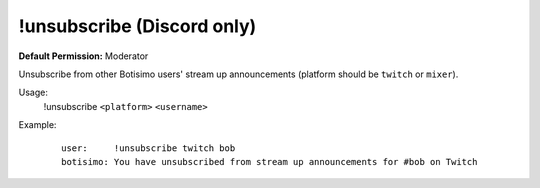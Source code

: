 !unsubscribe (Discord only)
===========================

**Default Permission:** Moderator

Unsubscribe from other Botisimo users' stream up announcements (platform should be ``twitch`` or ``mixer``).

Usage:
    !unsubscribe ``<platform>`` ``<username>``

Example:
    ::

        user:     !unsubscribe twitch bob
        botisimo: ​You have unsubscribed from stream up announcements for #bob on Twitch
